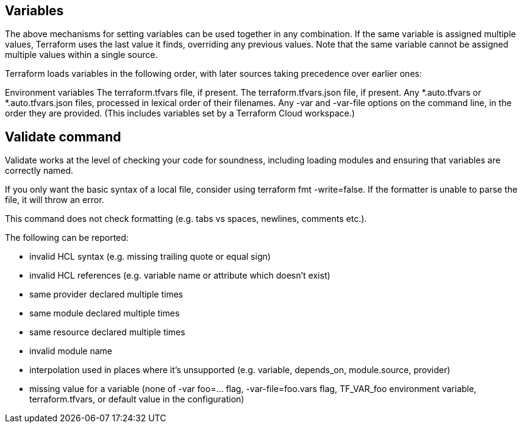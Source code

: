 
## Variables

The above mechanisms for setting variables can be used together in any combination. If the same variable is assigned multiple values, Terraform uses the last value it finds, overriding any previous values. Note that the same variable cannot be assigned multiple values within a single source.

Terraform loads variables in the following order, with later sources taking precedence over earlier ones:

Environment variables
The terraform.tfvars file, if present.
The terraform.tfvars.json file, if present.
Any *.auto.tfvars or *.auto.tfvars.json files, processed in lexical order of their filenames.
Any -var and -var-file options on the command line, in the order they are provided. (This includes variables set by a Terraform Cloud workspace.)

## Validate command

Validate works at the level of checking your code for soundness, including loading modules and ensuring that variables are correctly named.

If you only want the basic syntax of a local file, consider using terraform fmt -write=false. If the formatter is unable to parse the file, it will throw an error.

This command does not check formatting (e.g. tabs vs spaces, newlines, comments etc.).

The following can be reported:

- invalid HCL syntax (e.g. missing trailing quote or equal sign)
- invalid HCL references (e.g. variable name or attribute which doesn't exist)
- same provider declared multiple times
- same module declared multiple times
- same resource declared multiple times
- invalid module name
- interpolation used in places where it's unsupported (e.g. variable, depends_on, module.source, provider)
- missing value for a variable (none of -var foo=... flag, -var-file=foo.vars flag, TF_VAR_foo environment variable, terraform.tfvars, or default value in the configuration)

